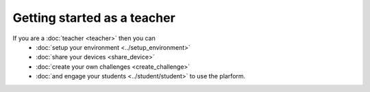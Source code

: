 Getting started as a teacher
============================

If you are a :doc:`teacher <teacher>` then you can
    * :doc:`setup your environment <../setup_environment>`
    * :doc:`share your devices <share_device>`
    * :doc:`create your own challenges <create_challenge>`
    * :doc:`and engage your students <../student/student>` to use the plarform.